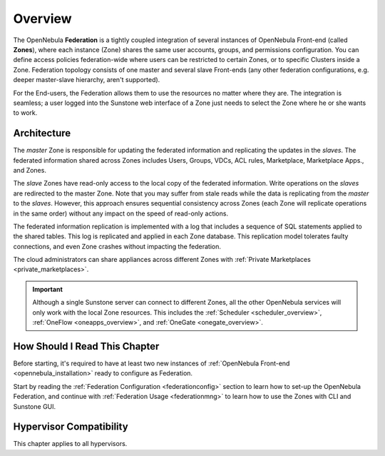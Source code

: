 .. _introf:

========
Overview
========

The OpenNebula **Federation** is a tightly coupled integration of several instances of OpenNebula Front-end (called **Zones**), where each instance (Zone) shares the same user accounts, groups, and permissions configuration. You can define access policies federation-wide where users can be restricted to certain Zones, or to specific Clusters inside a Zone. Federation topology consists of one master and several slave Front-ends (any other federation configurations, e.g. deeper master-slave hierarchy, aren't supported).

For the End-users, the Federation allows them to use the resources no matter where they are. The integration is seamless; a user logged into the Sunstone web interface of a Zone just needs to select the Zone where he or she wants to work.

.. _introf_architecture:

Architecture
============

The *master* Zone is responsible for updating the federated information and replicating the updates in the *slaves*. The federated information shared across Zones includes Users, Groups, VDCs, ACL rules, Marketplace, Marketplace Apps., and Zones.

The *slave* Zones have read-only access to the local copy of the federated information. Write operations on the *slaves* are redirected to the master Zone. Note that you may suffer from stale reads while the data is replicating from the *master* to the *slaves*. However, this approach ensures sequential consistency across Zones (each Zone will replicate operations in the same order) without any impact on the speed of read-only actions.

The federated information replication is implemented with a log that includes a sequence of SQL statements applied to the shared tables. This log is replicated and applied in each Zone database. This replication model tolerates faulty connections, and even Zone crashes without impacting the federation.

The cloud administrators can share appliances across different Zones with :ref:`Private Marketplaces <private_marketplaces>`.

.. important::

    Although a single Sunstone server can connect to different Zones, all the other OpenNebula services will only work with the local Zone resources. This includes the :ref:`Scheduler <scheduler_overview>`, :ref:`OneFlow <oneapps_overview>`, and :ref:`OneGate <onegate_overview>`.

How Should I Read This Chapter
================================================================================

Before starting, it's required to have at least two new instances of :ref:`OpenNebula Front-end <opennebula_installation>` ready to configure as Federation.

Start by reading the :ref:`Federation Configuration <federationconfig>` section to learn how to set-up the OpenNebula Federation, and continue with :ref:`Federation Usage <federationmng>` to learn how to use the Zones with CLI and Sunstone GUI.

Hypervisor Compatibility
================================================================================

This chapter applies to all hypervisors.
